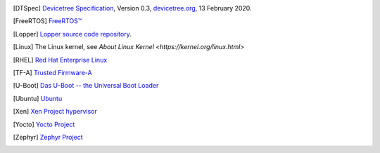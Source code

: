.. only:: html

   Bibliography
   ============

.. [DTSpec] `Devicetree Specification
            <https://github.com/devicetree-org/devicetree-specification/releases/download/v0.3/devicetree-specification-v0.3.pdf>`_,
            Version 0.3, `devicetree.org <https://devicetree.org>`_, 13 February 2020.

.. [FreeRTOS] `FreeRTOS™ <https://www.freertos.org/>`_

.. [Lopper] `Lopper source code repository
            <https://github.com/devicetree-org/lopper>`_.

.. [Linux] The Linux kernel, see `About Linux Kernel
           <https://kernel.org/linux.html>`

.. [RHEL] `Red Hat Enterprise Linux
          <https://www.redhat.com/en/technologies/linux-platforms/enterprise-linux>`_

.. [TF-A] `Trusted Firmware-A
          <https://developer.arm.com/Tools%20and%20Software/Trusted%20Firmware-A>`_

.. [U-Boot] `Das U-Boot -- the Universal Boot Loader
            <https://www.denx.de/wiki/U-Boot>`_

.. [Ubuntu] `Ubuntu <https://ubuntu.com/>`_

.. [Xen] `Xen Project hypervisor
         <https://xenproject.org/developers/teams/xen-hypervisor/>`_

.. [Yocto] `Yocto Project <https://www.yoctoproject.org/>`_

.. [Zephyr] `Zephyr Project <https://www.zephyrproject.org>`_
